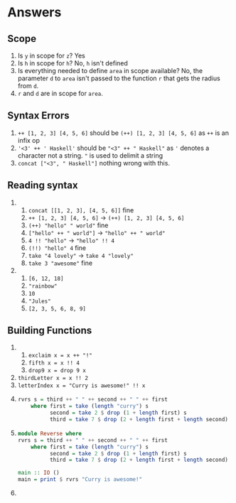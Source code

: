 * Answers

** Scope

   1. Is ~y~ in scope for ~z~? Yes
   2. Is ~h~ in scope for ~h~? No, ~h~ isn't defined
   3. Is everything needed to define ~area~ in scope available? No, the parameter
      ~d~ to ~area~ isn't passed to the function ~r~ that gets the radius from ~d~.
   4. ~r~ and ~d~ are in scope for ~area~.

** Syntax Errors

   1. ~++ [1, 2, 3] [4, 5, 6]~ should be ~(++) [1, 2, 3] [4, 5, 6]~ as ~++~ is an infix op
   2. ~'<3' ++ ' Haskell'~ should be ~"<3" ++ " Haskell"~ as ~'~ denotes a character not a
      string. ~"~ is used to delimit a string
   3. ~concat ["<3", " Haskell"]~ nothing wrong with this.

** Reading syntax

   1.
      1. ~concat [[1, 2, 3], [4, 5, 6]]~ fine
      2. ~++ [1, 2, 3] [4, 5, 6]~ -> ~(++) [1, 2, 3] [4, 5, 6]~
      3. ~(++) "hello" " world"~ fine
      4. ~["hello" ++ " world"]~ -> ~"hello" ++ " world"~
      5. ~4 !! "hello"~ -> ~"hello" !! 4~
      6. ~(!!) "hello" 4~ fine
      7. ~take "4 lovely"~ -> ~take 4 "lovely"~
      8. ~take 3 "awesome"~ fine
   2.
      1. ~[6, 12, 18]~
      2. ~"rainbow"~
      3. ~10~
      4. ~"Jules"~
      5. ~[2, 3, 5, 6, 8, 9]~

** Building Functions

   1.
      1. ~exclaim x = x ++ "!"~
      2. ~fifth x = x !! 4~
      3. ~drop9 x = drop 9 x~
   2. ~thirdLetter x = x !! 2~
   3. ~letterIndex x = "Curry is awesome!" !! x~
   4.
       #+BEGIN_SRC haskell
       rvrs s = third ++ " " ++ second ++ " " ++ first
           where first = take (length "curry") s
                 second = take 2 $ drop (1 + length first) s
                 third = take 7 $ drop (2 + length first + length second) s
       #+END_SRC
   5.
      #+BEGIN_SRC haskell
      module Reverse where
      rvrs s = third ++ " " ++ second ++ " " ++ first
          where first = take (length "curry") s
                second = take 2 $ drop (1 + length first) s
                third = take 7 $ drop (2 + length first + length second) s

      main :: IO ()
      main = print $ rvrs "Curry is awesome!"
      #+END_SRC
   6.
